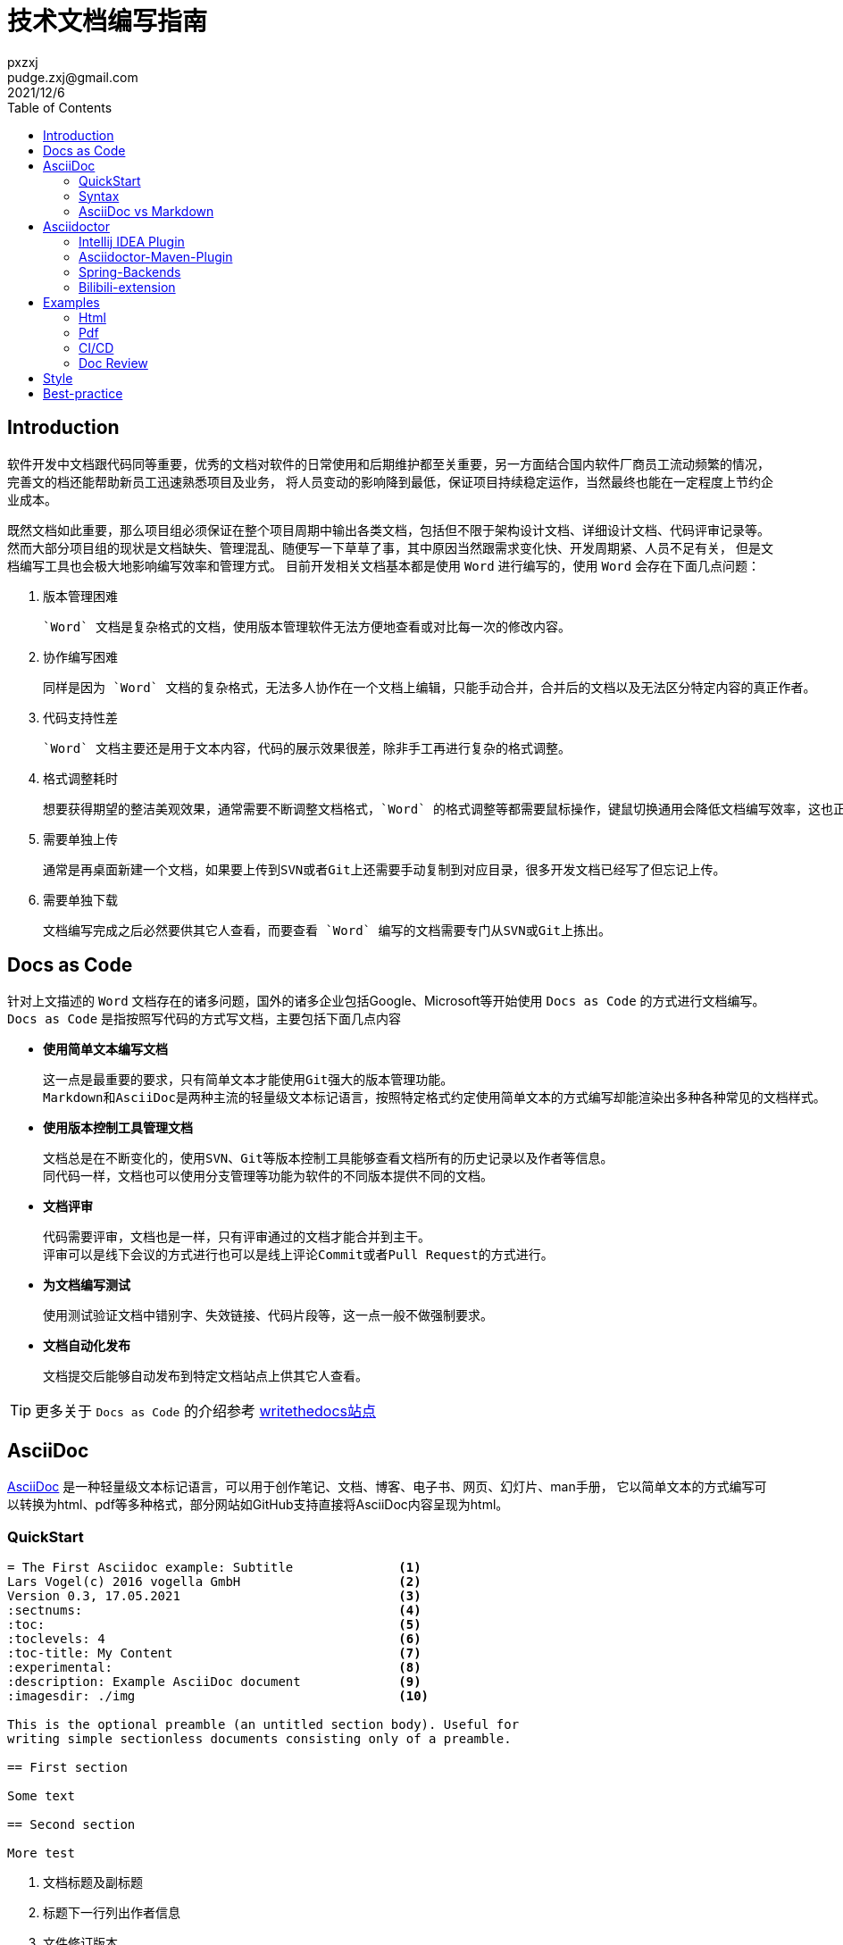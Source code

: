 = 技术文档编写指南
:toc:
pxzxj; pudge.zxj@gmail.com; 2021/12/6

== Introduction
软件开发中文档跟代码同等重要，优秀的文档对软件的日常使用和后期维护都至关重要，另一方面结合国内软件厂商员工流动频繁的情况，完善文的档还能帮助新员工迅速熟悉项目及业务，
将人员变动的影响降到最低，保证项目持续稳定运作，当然最终也能在一定程度上节约企业成本。

既然文档如此重要，那么项目组必须保证在整个项目周期中输出各类文档，包括但不限于架构设计文档、详细设计文档、代码评审记录等。
然而大部分项目组的现状是文档缺失、管理混乱、随便写一下草草了事，其中原因当然跟需求变化快、开发周期紧、人员不足有关，
但是文档编写工具也会极大地影响编写效率和管理方式。
目前开发相关文档基本都是使用 `Word` 进行编写的，使用 `Word` 会存在下面几点问题：

1. 版本管理困难

    `Word` 文档是复杂格式的文档，使用版本管理软件无法方便地查看或对比每一次的修改内容。

2. 协作编写困难

    同样是因为 `Word` 文档的复杂格式，无法多人协作在一个文档上编辑，只能手动合并，合并后的文档以及无法区分特定内容的真正作者。

3. 代码支持性差

    `Word` 文档主要还是用于文本内容，代码的展示效果很差，除非手工再进行复杂的格式调整。

4. 格式调整耗时

    想要获得期望的整洁美观效果，通常需要不断调整文档格式，`Word` 的格式调整等都需要鼠标操作，键鼠切换通用会降低文档编写效率，这也正是Intellij IDEA提供了如此多快捷键的原因。

5. 需要单独上传

    通常是再桌面新建一个文档，如果要上传到SVN或者Git上还需要手动复制到对应目录，很多开发文档已经写了但忘记上传。

6. 需要单独下载

    文档编写完成之后必然要供其它人查看，而要查看 `Word` 编写的文档需要专门从SVN或Git上拣出。


== Docs as Code
针对上文描述的 `Word` 文档存在的诸多问题，国外的诸多企业包括Google、Microsoft等开始使用 `Docs as Code` 的方式进行文档编写。`Docs as Code` 是指按照写代码的方式写文档，主要包括下面几点内容

- *使用简单文本编写文档*

    这一点是最重要的要求，只有简单文本才能使用Git强大的版本管理功能。
    Markdown和AsciiDoc是两种主流的轻量级文本标记语言，按照特定格式约定使用简单文本的方式编写却能渲染出多种各种常见的文档样式。

- *使用版本控制工具管理文档*

    文档总是在不断变化的，使用SVN、Git等版本控制工具能够查看文档所有的历史记录以及作者等信息。
    同代码一样，文档也可以使用分支管理等功能为软件的不同版本提供不同的文档。

- *文档评审*

    代码需要评审，文档也是一样，只有评审通过的文档才能合并到主干。
    评审可以是线下会议的方式进行也可以是线上评论Commit或者Pull Request的方式进行。

- *为文档编写测试*

    使用测试验证文档中错别字、失效链接、代码片段等，这一点一般不做强制要求。

- *文档自动化发布*

    文档提交后能够自动发布到特定文档站点上供其它人查看。

TIP: 更多关于 `Docs as Code` 的介绍参考 https://www.writethedocs.org/guide/docs-as-code/[writethedocs站点]

== AsciiDoc

https://asciidoctor.org/docs/what-is-asciidoc/[AsciiDoc] 是一种轻量级文本标记语言，可以用于创作笔记、文档、博客、电子书、网页、幻灯片、man手册，
它以简单文本的方式编写可以转换为html、pdf等多种格式，部分网站如GitHub支持直接将AsciiDoc内容呈现为html。

=== QuickStart

----
= The First Asciidoc example: Subtitle              <1>
Lars Vogel(c) 2016 vogella GmbH                     <2>
Version 0.3, 17.05.2021                             <3>
:sectnums:                                          <4>
:toc:                                               <5>
:toclevels: 4                                       <6>
:toc-title: My Content                              <7>
:experimental:                                      <8>
:description: Example AsciiDoc document             <9>
:imagesdir: ./img                                   <10>

This is the optional preamble (an untitled section body). Useful for
writing simple sectionless documents consisting only of a preamble.

== First section

Some text

== Second section

More test
----
1. 文档标题及副标题
2. 标题下一行列出作者信息
3. 文件修订版本
4. 需要展示各章节编号
5. 生出文档目录，toc即Table Of Contents
6. 默认toc仅展示两级目录，toclevel可以修改为其它值
7. 默认目录标题为 `Table Of Contents`，使用toc-title修改为其它值
8. 启用实验性功能
9. 文档的描述
10. 默认图片目录

=== Syntax

AsciiDoc相关语法参考 xref:asciidoc-syntax.adoc[AsciiDoc语法介绍]或者 https://docs.asciidoctor.org/asciidoc/latest/[官方站点]

=== AsciiDoc vs Markdown

TIP: https://docs.asciidoctor.org/asciidoc/latest/asciidoc-vs-markdown/[官方站点]详细对比了AsciiDoc和Markdown，本节内容主要是对其进行摘取和翻译

Markdown是最流行的轻量级文本标记语言，它的语法简单易于学习，很多开源项目的文档也都是使用Markdown编写的包括Dubbo、Nacos等，
然而语法简单也注定它无法满足一些复杂常见的文档编写需求包括表格、文档交叉引用、脚注、嵌入视频等。而AsciiDoc既保留了简洁的编写语法，
又考虑到了几乎所有场景的文档编写需求，很多技术书籍就是使用AsciiDoc编写完成后打印出版的。最重要的是AsciiDoc的语法设计为可扩展的，
用户完全可以根据自己的需求设计特殊AsciiDoc语法。

下表对AsciiDoc语法和Markdown语法的比较，不过此处仅关注了AsciiDoc和Markdown都支持的语法

[%asciidoc-vs-markdown%autowidth]
|===
|Language Feature |Markdown |AsciiDoc

|加粗(受约束)
a|
[source,markdown]
----
**bold**
----
a|
[source]
----
*bold*
----

|加粗 (不受约束)
a|
[source,markdown]
----
**b**old
----
a|
[source]
----
**b**old
----

|斜体 (受约束)
a|
[source,markdown]
----
*italic*
----
a|
[source]
----
_italic_
----

|斜体 (不受约束)
|_n/a_
a|
[source]
----
__i__talic
----

|等宽词 (受约束)
a|
[source,markdown]
----
`monospace`
----
a|
[source]
----
`monospace`
----

|等宽词 (不受约束)
a|
[source,markdown]
----
`m`onospace
----
a|
[source]
----
``m``onospace
----

|超链接
a|
[source,markdown]
----
[Asciidoctor](https://asciidoctor.org)
----
a|
[source]
----
https://asciidoctor.org[Asciidoctor]
----

|相对路径链接
a|
[source,markdown]
----
[user guide](user-guide.html)
----
a|
[source]
----
link:user-guide.html[user guide]
xref:user-guide.adoc[user guide]
----

|文件链接
a|
[source,markdown]
----
[get the PDF]({% raw %}{{ site.url }}{% endraw %}/assets/mydoc.pdf)
----
a|
[source]
----
link:{site-url}/assets/mydoc.pdf[get the PDF]
----

|交叉引用
a|
[source,markdown]
----
See [Usage](#_usage).

<h2 id="_usage">Usage</h2>
----
a|
[source]
----
See <<_usage>>.

== Usage
----

|锚点
a|
[source,markdown]
----
<h2 id="usage">Usage</h2>
----
a|
[source]
----
[#usage]
== Usage
----

|内联锚点
|_n/a_
a|
[source]
----
. [[step-1]]Download the software
----

|内联图片
a|
[source,markdown]
----
![Logo](/images/logo.png)
----
a|
[source]
----
image:logo.png[Logo]
----

|图片
|_n/a_
a|
[source]
----
image::logo.png[Logo]
----

|章节标题
a|
[source,markdown]
----
## Heading 2
----
a|
[source]
----
== Heading 2
----

|引用
a|
[source,markdown]
----
> Quoted text.
>
> Another paragraph in quote.
----
a|
[source]
----
____
Quoted text.

Another paragraph in quote.
____
----

|文本
a|
[source,markdown]
----
    $ gem install asciidoctor
----
a|
.Indented (by 1 or more spaces)
[source]
----
 $ gem install asciidoctor
----

.Delimited
[source]
----
....
$ gem install asciidoctor
....
----

|代码
a|
[source,markdown]
----
```java
public class Person {
  private String name;
  public Person(String name) {
    this.name = name;
  }
}
```
----
a|
[source]
....
[source,java]
----
public class Person {
  private String name;
  public Person(String name) {
    this.name = name;
  }
}
----
....

|无序列表
a|
[source,markdown]
----
* apples
* orange
  * temple
  * navel
* bananas
----
a|
[source]
----
* apples
* oranges
** temple
** navel
* bananas
----
|有序列表
a|
[source,markdown]
----
1. first
2. second
3. third
----
a|
[source]
----
. first
. second
. third
----

|横线
a|
[source,markdown]
----
***

* * *

---

- - -

___

_ _ _
----
a|
[source]
----
'''
----

|文档头
a|
.Slapped on as "`front matter`"
[source,markdown]
----
---
layout: docs
title: Writing posts
prev_section: defining-frontmatter
next_section: creating-pages
permalink: /docs/writing-posts/
---
----
a|
.Native support!
[source]
----
= Writing posts
:page-layout: base
:showtitle:
:prev_section: defining-frontmatter
:next_section: creating-pages
----

|警告
|_n/a_
a|
[source]
----
TIP: You can add line numbers to source listings by adding the word `numbered` in the attribute list after the language name.
----

|块标题
|_n/a_
a|
[source]
----
.Grocery list
* Milk
* Eggs
* Bread
----

|包含文档
|_n/a_
a|
[source]
----
\include::intro.adoc[]
----

|URI引用
a|
[source,markdown]
----
Go to the [home page][home].

[home]: https://example.org
----
a|
[source]
----
:home: https://example.org

Go to the {home}[home page].
----

|特定 CSS classes
|_n/a_
a|
[source]
----
[.path]_Gemfile_
----
|===

NOTE: 受约束的是指使用时前后必须有空格，不受约束的则表示可以在任何地方使用

== Asciidoctor

https://asciidoctor.org/[Asciidoctor] 是最流行的AsciiDoc处理软件，它使用Ruby编写，源码托管在GitHub上。
AsciiDoctor能够快速将asciidoc文档转换为Html5、Docbook、Pdf、Epub3等多种格式。
同时AsciiDoctor还提供了很多扩展接口，允许开发者根据特定需求扩展AsciiDoctor的功能，
下文介绍的 `Bilibili Extension` 以及 `Spring Backend` 就是对AsciiDoctor的扩展。

Asciidoctor包含了多种不同形式的实现用于满足不同人员的需求，包括命令行工具、Intellij IDEA插件、浏览器插件、Maven插件、Gradle插件等，
本文选择对Java开发者比较友好的Intellij IDEA和maven插件进行介绍

=== Intellij IDEA Plugin
搜索AsciiDoc插件安装即可

image::images/install-from-marketplace.png[]

插件安装完成后新建.adoc结尾的文件就会自动使用此插件，左侧为使用asciidoc编写的原始内容，右侧为渲染后的效果

image::images/asciidoc-intellij-idea-plugin-editor.png[]

=== Asciidoctor-Maven-Plugin

Asciidoctor Maven Plugin可以将AsciiDoc文档转换为多种格式。跟其它Maven插件一样，在 `pom.xml` 中添加AsciiDoctor插件配置即可开始使用

[source,xml,subs="verbatim"]
----
<project>
    ...
    <build>
        ...
        <plugin>
            <groupId>org.asciidoctor</groupId>
            <artifactId>asciidoctor-maven-plugin</artifactId>
            <version>2.2.1</version>
            <executions>
                <execution>
                    <id>convert-to-html</id>
                    <phase>generate-resources</phase>          <1>
                    <goals>
                        <goal>process-asciidoc</goal>
                    </goals>
                    <configuration>
                        <outputDirectory>${project.build.directory}/html</outputDirectory>       <2>
                        <attributes>                           <3>
                            <source-highlighter>coderay</source-highlighter>
                            <imagesdir>./images</imagesdir>
                            <toc>left</toc>
                            <icons>font</icons>
                        </attributes>
                    </configuration>
                </execution>
            </executions>
        </plugin>
  ...
</project>
----
1. 配置插件执行阶段和目标
2. `Configuration` 中配置插件相关参数
3. 文档属性

`Configuration` 中支持众多参数的配置，下面选择几个重要的进行说明，完整参数列表参考 https://docs.asciidoctor.org/maven-tools/latest/plugin/goals/process-asciidoc/[官方文档]

_**sourceDirectory**_ ::
    源文件目录，默认检查 __/src/docs/asciidoc, /src/asciidoc和/src/main/asciidoc__
_**sourceDocumentName**_ ::
    源文件名称，默认检查 `sourceDirectory` 下的所有文件
_**sourceDocumentExtensions**_ ::
    源文件扩展名，默认包含__ad, adoc, and asciidoc__
_**outputDirectory**_ ::
    转换后文件输出目录，默认为__${project.build.directory}/generated-docs.__
_**backend**_ ::
    转换目标类型，默认是html5
_**doctype**_ ::
    支持book和article，默认使用article

=== Spring-Backends
Asciidoctor提供了通用的文档输出格式，而不同框架或软件则可以根据自身需求进行扩展，Spring为了提升文档可读性创建了 https://github.com/spring-io/spring-asciidoctor-backends[spring-asciidoctor-backends]项目用于生成Spring风格的html文档。


介绍Spring Asciidoctor Backend



此外，Spring还创建了 https://github.com/spring-io/spring-asciidoctor-extensions[spring-asciidoctor-extensions]用于实现Spring Boot文档的部分需求



=== Bilibili-extension
文档中插入视频是很常见的需求，可能是需要记录视频教程的学习笔记，也可能是使用视频对文档的内容做进一步说明。
默认Asciidoctor仅支持在文档中插入Youtube、vimeo视频或者本地视频文件，但国内开发者更多使用的是Bilibili，
因此开发了 `asciidoctor-bilibili-extension` 用于向AsciiDoc文档中插入Bilibili视频，
详细用法参考 https://github.com/pxzxj/asciidoctor-bilibili-extension[GitHub仓库]


== Examples

Asciidoctor提供了大量的 https://github.com/asciidoctor/asciidoctor-maven-examples[Maven示例]用于说明相关功能，本文选择常用的几类进行说明

=== Html
参考 https://github.com/asciidoctor/asciidoctor-maven-examples/tree/main/asciidoc-to-html-example[asciidoc-to-html-example]，也可以参考<<cicd, CI/CD示例>>。

=== Pdf
参考 https://github.com/asciidoctor/asciidoctor-maven-examples/tree/main/asciidoctor-pdf-cjk-example[asciidoctor-pdf-cjk-example]，也可以参考<<cicd, CI/CD示例>>。

[[cicd]]
=== CI/CD

GitHub Action

GitHub Pages

=== Doc Review


== Style

https://www.ruanyifeng.com/blog/2016/10/document_style_guide.html[中文技术文档的写作规范]

https://github.com/spring-io/spring-asciidoctor-backends/blob/main/guides/style-guide.adoc[spring-style]

== Best-practice

单独的文档项目或模块
提纲
参考开源项目
常用的变量声明为文档属性
内容为王，不必过分追求美观